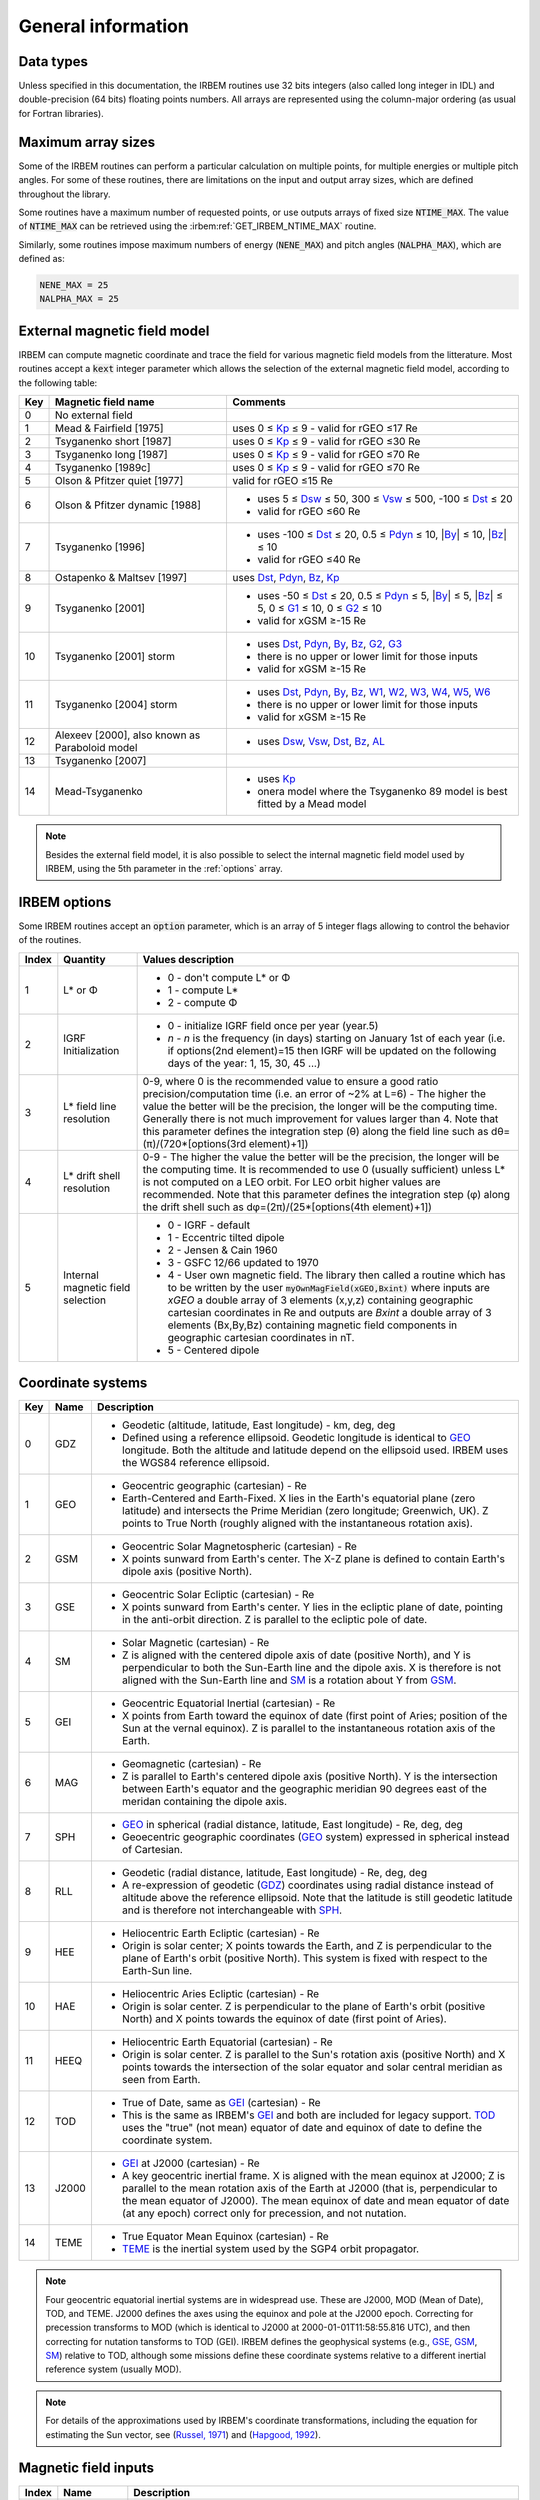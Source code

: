 General information
===================

Data types
----------

Unless specified in this documentation, the IRBEM routines use 32 bits integers (also called long integer in IDL) and double-precision (64 bits) floating points numbers. All arrays are represented using the column-major ordering (as usual for Fortran libraries).

.. _NALPHA_MAX:
.. _NENE_MAX:
.. _NTIME_MAX:

Maximum array sizes
-------------------

Some of the IRBEM routines can perform a particular calculation on multiple
points, for multiple energies or multiple pitch angles. For some of these
routines, there are limitations on the input and output array sizes, which
are defined throughout the library.

Some routines have a maximum number of requested points, or use outputs arrays of
fixed size :code:`NTIME_MAX`. The value of :code:`NTIME_MAX` can be
retrieved using the :irbem:ref:`GET_IRBEM_NTIME_MAX` routine.

Similarly, some routines impose maximum numbers of energy (:code:`NENE_MAX`)
and pitch angles (:code:`NALPHA_MAX`), which are defined as:

.. code-block:: Fortran

    NENE_MAX = 25
    NALPHA_MAX = 25

.. _kext:

External magnetic field model
-----------------------------

IRBEM can compute magnetic coordinate and trace the field for various
magnetic field models from the litterature. Most routines
accept a :code:`kext` integer parameter which allows the selection of the
external magnetic field model, according to the following table:

=====  ================================================  ==========
Key    Magnetic field name                               Comments
=====  ================================================  ==========
0      No external field    
1      Mead & Fairfield [1975]                           uses 0 ≤ Kp_ ≤ 9 - valid for rGEO ≤17 Re 
2      Tsyganenko short [1987]                           uses 0 ≤ Kp_ ≤ 9 - valid for rGEO ≤30 Re
3      Tsyganenko long [1987]                            uses 0 ≤ Kp_ ≤ 9 - valid for rGEO ≤70 Re
4      Tsyganenko [1989c]                                uses 0 ≤ Kp_ ≤ 9 - valid for rGEO ≤70 Re
5      Olson & Pfitzer quiet [1977]                      valid for rGEO ≤15 Re
6      Olson & Pfitzer dynamic [1988]                    - uses 5 ≤ Dsw_ ≤ 50, 300 ≤ Vsw_ ≤ 500, -100 ≤ Dst_ ≤ 20
                                                         - valid for rGEO ≤60 Re
7      Tsyganenko [1996]                                 - uses -100 ≤ Dst_ ≤ 20, 0.5 ≤ Pdyn_ ≤ 10, \|\ By_\| ≤ 10, \|\ Bz_\| ≤ 10
                                                         - valid for rGEO ≤40 Re
8      Ostapenko & Maltsev [1997]                        uses Dst_, Pdyn_, Bz_, Kp_
9      Tsyganenko [2001]                                 - uses -50 ≤ Dst_ ≤ 20, 0.5 ≤ Pdyn_ ≤ 5, \|\ By_\| ≤ 5, \|\ Bz_\| ≤ 5, 0 ≤ G1_ ≤ 10, 0 ≤ G2_ ≤ 10
                                                         - valid for xGSM ≥-15 Re
10     Tsyganenko [2001] storm                           - uses Dst_, Pdyn_, By_, Bz_, G2_, G3_
                                                         - there is no upper or lower limit for those inputs
                                                         - valid for xGSM ≥-15 Re
11     Tsyganenko [2004] storm                           - uses Dst_, Pdyn_, By_, Bz_, W1_, W2_, W3_, W4_, W5_, W6_
                                                         - there is no upper or lower limit for those inputs
                                                         - valid for xGSM ≥-15 Re
12     Alexeev [2000], also known as Paraboloid model    - uses Dsw_, Vsw_, Dst_, Bz_, AL_
13     Tsyganenko [2007]
14     Mead-Tsyganenko                                   - uses Kp_
                                                         - onera model where the Tsyganenko 89 model is best fitted by a Mead model     
=====  ================================================  ==========

.. note::
   
   Besides the external field model, it is also possible to select the
   internal magnetic field model used by IRBEM, using the 5th parameter in
   the :ref:`options` array.

.. _options:

IRBEM options
-------------

Some IRBEM routines accept an :code:`option` parameter, which is an array of 5
integer flags allowing to control the behavior of the routines.

.. list-table::
   :header-rows: 1

   * - Index
     - Quantity
     - Values description
   * - 1
     - L* or Φ           
     - - 0 - don't compute L* or Φ
       - 1 - compute L*
       - 2 - compute Φ
   * - 2
     - IGRF Initialization
     - - 0 - initialize IGRF field once per year (year.5)
       - `n` - `n` is the  frequency (in days) starting on January 1st of
         each year (i.e. if options(2nd element)=15 then IGRF will be
         updated on the following days of the year: 1, 15, 30, 45 ...)  
   * - 3
     - L* field line resolution
     - 0-9, where 0 is the recommended value to ensure a good ratio
       precision/computation time (i.e. an error of ~2% at L=6) - The higher
       the value the better will be the precision, the longer will be the
       computing time. Generally there is not much improvement for values
       larger than 4. Note that this parameter defines the integration step
       (θ) along the field line such as dθ=(π)/(720*[options(3rd
       element)+1])
   * - 4
     - L* drift shell resolution
     - 0-9 - The higher the value the better will be the precision, the longer
       will be the computing time. It is recommended to use 0 (usually
       sufficient) unless L* is not computed on a LEO orbit. For LEO orbit
       higher values are recommended. Note that this parameter defines the
       integration step (φ) along the drift shell such as
       dφ=(2π)/(25*[options(4th element)+1])
   * - 5
     - Internal magnetic field selection
     - - 0 - IGRF - default
       - 1 - Eccentric tilted dipole
       - 2 - Jensen & Cain 1960
       - 3 - GSFC 12/66 updated to 1970
       - 4 - User own magnetic field. The library then called a routine
         which has to be written by the user
         :code:`myOwnMagField(xGEO,Bxint)` where inputs are `xGEO` a double
         array of 3 elements (x,y,z) containing geographic cartesian
         coordinates in Re and outputs are `Bxint` a double array of 3
         elements (Bx,By,Bz) containing magnetic field components in
         geographic cartesian coordinates in nT.
       - 5 - Centered dipole

.. todo give reference to magnetic fields

.. _sysaxes:

Coordinate systems
------------------

=====  =========  ========================
Key    Name       Description
=====  =========  ========================
0      _`GDZ`     - Geodetic (altitude, latitude, East longitude) - km, deg, deg
                  - Defined using a reference ellipsoid. Geodetic longitude
                    is identical to `GEO`_ longitude. Both the altitude and
                    latitude depend on the ellipsoid used. IRBEM uses the
                    WGS84 reference ellipsoid.
1      _`GEO`     - Geocentric geographic (cartesian) - Re
                  - Earth-Centered and Earth-Fixed. X lies in the
                    Earth's equatorial plane (zero latitude) and intersects
                    the Prime Meridian (zero longitude; Greenwich, UK). Z
                    points to True North (roughly aligned with the
                    instantaneous rotation axis).
2      _`GSM`     - Geocentric Solar Magnetospheric (cartesian) - Re
                  - X points sunward from Earth's center. The X-Z plane is
                    defined to contain Earth's dipole axis (positive North).
3      _`GSE`     - Geocentric Solar Ecliptic (cartesian) - Re
                  - X points sunward from Earth's center. Y lies in the
                    ecliptic plane of date, pointing in the anti-orbit
                    direction. Z is parallel to the ecliptic pole of date.
4      _`SM`      - Solar Magnetic (cartesian) - Re
                  - Z is aligned with the centered dipole axis of date
                    (positive North), and Y is perpendicular to both the
                    Sun-Earth line and the dipole axis. X is therefore is
                    not aligned with the Sun-Earth line and `SM`_ is a rotation
                    about Y from `GSM`_.
5      _`GEI`     - Geocentric Equatorial Inertial (cartesian) - Re
                  - X points from Earth toward the equinox of date (first
                    point of Aries; position of the Sun at the vernal
                    equinox). Z is parallel to the instantaneous rotation
                    axis of the Earth.
6      _`MAG`     - Geomagnetic (cartesian) - Re
                  - Z is parallel to Earth's centered dipole axis (positive
                    North). Y is the intersection between Earth's equator
                    and the geographic meridian 90 degrees east of the
                    meridan containing the dipole axis.
7      _`SPH`     - `GEO`_ in spherical (radial distance, latitude, East longitude) - Re, deg, deg
                  - Geoecentric geographic coordinates (`GEO`_ system)
                    expressed in spherical instead of Cartesian.
8      _`RLL`     - Geodetic (radial distance, latitude, East longitude) - Re, deg, deg
                  - A re-expression of geodetic (`GDZ`_) coordinates using
                    radial distance instead of altitude above the reference
                    ellipsoid. Note that the latitude is still geodetic
                    latitude and is therefore not interchangeable with
                    `SPH`_.
9      _`HEE`     - Heliocentric Earth Ecliptic (cartesian) - Re
                  - Origin is solar center; X points towards the Earth, and
                    Z is perpendicular to the plane of Earth's orbit
                    (positive North). This system is fixed with respect to
                    the Earth-Sun line.
10     _`HAE`     - Heliocentric Aries Ecliptic (cartesian) - Re
                  - Origin is solar center. Z is perpendicular to the plane
                    of Earth's orbit (positive North) and X points towards
                    the equinox of date (first point of Aries).
11     _`HEEQ`    - Heliocentric Earth Equatorial (cartesian) - Re
                  - Origin is solar center. Z is parallel to the Sun's
                    rotation axis (positive North) and X points towards the
                    intersection of the solar equator and solar central
                    meridian as seen from Earth.
12     _`TOD`     - True of Date, same as `GEI`_ (cartesian) - Re
                  - This is the same as IRBEM's `GEI`_ and both are included
                    for legacy support. `TOD`_ uses the "true" (not mean)
                    equator of date and equinox of date to define the
                    coordinate system.
13     _`J2000`   - `GEI`_ at J2000 (cartesian) - Re
                  - A key geocentric inertial frame. X is aligned with the
                    mean equinox at J2000; Z is parallel to the mean
                    rotation axis of the Earth at J2000 (that is,
                    perpendicular to the mean equator of J2000). The mean
                    equinox of date and mean equator of date (at any epoch)
                    correct only for precession, and not nutation.
14     _`TEME`    - True Equator Mean Equinox (cartesian) - Re
                  - `TEME`_ is the inertial system used by the SGP4 orbit
                    propagator.
=====  =========  ========================

.. note::
   
   Four geocentric equatorial inertial systems are in widespread use. These
   are J2000, MOD (Mean of Date), TOD, and TEME. J2000 defines the axes
   using the equinox and pole at the J2000 epoch. Correcting for precession
   transforms to MOD (which is identical to J2000 at 2000-01-01T11:58:55.816
   UTC), and then correcting for nutation tansforms to TOD (GEI). IRBEM
   defines the geophysical systems (e.g., `GSE`_, `GSM`_, `SM`_) relative to TOD,
   although some missions define these coordinate systems relative to a
   different inertial reference system (usually MOD).

.. note::
   
   For details of the approximations used by IRBEM's coordinate
   transformations, including the equation for estimating the Sun vector,
   see (`Russel, 1971`_) and (`Hapgood, 1992`_).

.. _Russel, 1971: http://jsoc.stanford.edu/~jsoc/keywords/Chris_Russel/Geophysical%20Coordinate%20Transformations.htm
.. _Hapgood, 1992: https://doi.org/10.1016/0032-0633(92)90012-D

.. _maginput:

Magnetic field inputs
---------------------

======  ==========  ========================
Index   Name        Description
======  ==========  ========================
1       _`Kp`       value of Kp as in OMNI2 files but has to be double instead of integer type. (NOTE, consistent with OMNI2, this is Kp*10, and it is in the range 0 to 90)
2       _`Dst`      Dst index (nT)
3       _`Dsw`      solar wind density (cm\ :sup:`-3`)
4       _`Vsw`      solar wind velocity (km/s)
5       _`Pdyn`     solar wind dynamic pressure (nPa)
6       _`By`       GSM y component of interplanetary magnetic field (nT)
7       _`Bz`       GSM z component of interplanetary magnetic field (nT)
8       _`G1`       <\ Vsw_ (Bperp/40)\ :sup:`2`/(1+Bperp/40) sin\ :sup:`3`\ (θ/2)> where the `<>` mean an average over the previous 1 hour, Bperp is the transverse IMF component (GSM) and θ its clock angle
9       _`G2`       <a Vsw_ Bs> where Bs=|IMF Bz| when IMF Bz < 0 and Bs=0 when IMF Bz > 0, a=0.005
10      _`G3`       <\ Vsw_ Dsw_ Bs/2000>
11-16   _`W1`       see definitions in (`Tsyganenko et al., 2005`_)
        _`W2`
        _`W3`
        _`W4`
        _`W5`
        _`W6`
17      _`AL`       auroral index
18-25               reserved for future use
======  ==========  ========================

.. note::

   Solar wind inputs must be taken in the vicinity of the day side
   magnetopause and _not_ at L1. For instance, one can use the hourly NASA
   OMNI2 dataset.

.. _Tsyganenko et al., 2005: https://doi.org/10.1029/2004JA010798
